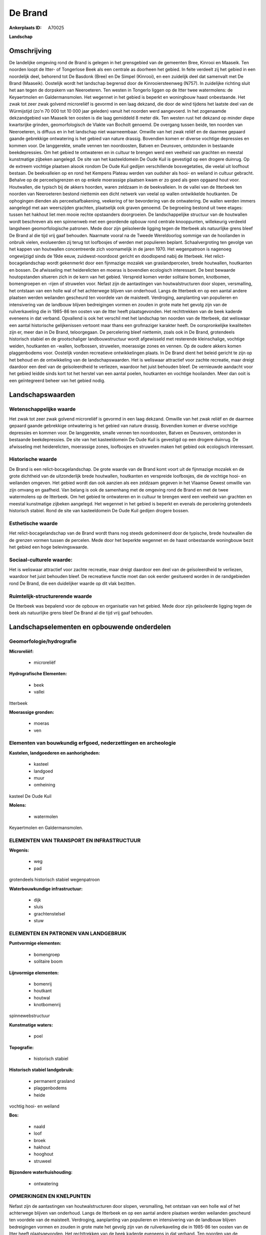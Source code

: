 De Brand
========

:Ankerplaats ID: A70025


**Landschap**



Omschrijving
------------

De landelijke omgeving rond de Brand is gelegen in het grensgebied van
de gemeenten Bree, Kinrooi en Maaseik. Ten noorden loopt de Itter- of
Tongerlose Beek als een centrale as doorheen het gebied. In feite
verdeelt zij het gebied in een noordelijk deel, behorend tot De Basdonk
(Bree) en De Simpel (Kinrooi), en een zuidelijk deel dat samenvalt met
De Brand (Maaseik). Oostelijk wordt het landschap begrensd door de
Kinrooiersteenweg (N757). In zuidelijke richting sluit het aan tegen de
dorpskern van Neeroeteren. Ten westen in Tongerlo liggen op de Itter
twee watermolens: de Keyaertmolen en Galdermansmolen. Het wegennet in
het gebied is beperkt en woningbouw haast onbestaande. Het zwak tot zeer
zwak golvend microreliëf is gevormd in een laag dekzand, die door de
wind tijdens het laatste deel van de Würmijstijd (zo'n 70 000 tot 10 000
jaar geleden) vanuit het noorden werd aangevoerd. In het zogenaamde
dekzandgebied van Maaseik ten oosten is die laag gemiddeld 8 meter dik.
Ten westen rust het dekzand op minder diepe kwartsrijke grinden,
geomorfologisch de Vlakte van Bocholt genoemd. De overgang tussen beide,
ten noorden van Neeroeteren, is diffuus en in het landschap niet
waarneembaar. Omwille van het zwak reliëf en de daarmee gepaard gaande
gebrekkige ontwatering is het gebied van nature drassig. Bovendien komen
er diverse vochtige depressies en kommen voor. De langgerekte, smalle
vennen ten noordoosten, Batven en Deunsven, ontstonden in bestaande
beekdepressies. Om het gebied te ontwateren en in cultuur te brengen
werd een veelheid van grachten en meestal kunstmatige zijbeken
aangelegd. De site van het kasteeldomein De Oude Kuil is gevestigd op
een drogere duinrug. Op de extreem vochtige plaatsen alsook rondom De
Oude Kuil gedijen verschillende bosvegetaties, die veelal uit loofhout
bestaan. De beekvalleien op en rond het Kempens Plateau werden van
oudsher als hooi- en weiland in cultuur gebracht. Behalve op de
perceelsgrenzen en op enkele moerassige plaatsen kwam er zo goed als
geen opgaand hout voor. Houtwallen, die typisch bij de akkers hoorden,
waren zeldzaam in de beekvalleien. In de vallei van de Itterbeek ten
noorden van Neeroeteren bestond niettemin een dicht netwerk van veelal
op wallen ontwikkelde houtkanten. De ophogingen dienden als
perceelsafbakening, veekering of ter bevordering van de ontwatering. De
wallen werden immers aangelegd met aan weerszijden grachten, plaatselijk
ook graven genoemd. De begroeiing bestond uit twee etages: tussen het
hakhout liet men mooie rechte opstaanders doorgroeien. De
landschappelijke structuur van de houtwallen wordt beschreven als een
spinnenweb met een geordende opbouw rond centrale knooppunten,
willekeurig verdeeld langsheen geomorfologische patronen. Mede door zijn
geïsoleerde ligging tegen de Itterbeek als natuurlijke grens bleef De
Brand al die tijd vrij gaaf behouden. Naarmate vooral na de Tweede
Wereldoorlog sommige van de hooilanden in onbruik vielen, evolueerden
zij terug tot loofbosjes of werden met populieren beplant.
Schaalvergroting ten gevolge van het kappen van houtwallen concentreerde
zich voornamelijk in de jaren 1970. Het wegenpatroon is nagenoeg
ongewijzigd sinds de 19de eeuw, zuidwest-noordoost gericht en doodlopend
nabij de Itterbeek. Het relict-bocagelandschap wordt gekenmerkt door een
fijnmazige mozaïek van graslandpercelen, brede houtwallen, houtkanten en
bossen. De afwisseling met heiderelicten en moeras is bovendien
ecologisch interessant. De best bewaarde houtopstanden situeren zich in
de kern van het gebied. Verspreid komen verder solitaire bomen,
knotbomen, bomengroepen en -rijen of struwelen voor. Nefast zijn de
aantastingen van houtwalstructuren door slopen, versmalling, het
ontstaan van een holle wal of het achterwege blijven van onderhoud.
Langs de Itterbeek en op een aantal andere plaatsen werden weilanden
gescheurd ten voordele van de maisteelt. Verdroging, aanplanting van
populieren en intensivering van de landbouw blijven bedreigingen vormen
en zouden in grote mate het gevolg zijn van de ruilverkaveling die in
1985-86 ten oosten van de Itter heeft plaatsgevonden. Het rechttrekken
van de beek kaderde eveneens in dat verband. Opvallend is ook het
verschil met het landschap ten noorden van de Itterbeek, dat weliswaar
een aantal historische gelijkenissen vertoont maar thans een grofmaziger
karakter heeft. De oorspronkelijke kwaliteiten zijn er, meer dan in De
Brand, teloorgegaan. De percelering bleef niettemin, zoals ook in De
Brand, grotendeels historisch stabiel en de grootschaliger
landbouwstructuur wordt afgewisseld met resterende kleinschalige,
vochtige weiden, houtkanten en -wallen, loofbossen, struwelen,
moerassige zones en vennen. Op de oudere akkers komen plaggenbodems
voor. Oostelijk vonden recreatieve ontwikkelingen plaats. In De Brand
dient het beleid gericht te zijn op het behoud en de ontwikkeling van de
landschapswaarden. Het is weliswaar attractief voor zachte recreatie,
maar dreigt daardoor een deel van de geïsoleerdheid te verliezen,
waardoor het juist behouden bleef. De vernieuwde aandacht voor het
gebied leidde sinds kort tot het herstel van een aantal poelen,
houtkanten en vochtige hooilanden. Meer dan ooit is een geïntegreerd
beheer van het gebied nodig.



Landschapswaarden
-----------------


Wetenschappelijke waarde
~~~~~~~~~~~~~~~~~~~~~~~~

Het zwak tot zeer zwak golvend microreliëf is gevormd in een laag
dekzand. Omwille van het zwak reliëf en de daarmee gepaard gaande
gebrekkige ontwatering is het gebied van nature drassig. Bovendien komen
er diverse vochtige depressies en kommen voor. De langgerekte, smalle
vennen ten noordoosten, Batven en Deunsven, ontstonden in bestaande
beekdepressies. De site van het kasteeldomein De Oude Kuil is gevestigd
op een drogere duinrug. De afwisseling met heiderelicten, moerassige
zones, loofbosjes en struwelen maken het gebied ook ecologisch
interessant.

Historische waarde
~~~~~~~~~~~~~~~~~~


De Brand is een relict-bocagelandschap. De grote waarde van de Brand
komt voort uit de fijnmazige mozaïek en de grote dichtheid van de
uitzonderlijk brede houtwallen, houtkanten en verspreide loofbosjes, die
de vochtige hooi- en weilanden omgeven. Het gebied wordt dan ook aanzien
als een zeldzaam gegeven in het Vlaamse Gewest omwille van zijn omvang
en gaafheid. Van belang is ook de samenhang met de omgeving rond de
Brand en met de twee watermolens op de Itterbeek. Om het gebied te
ontwateren en in cultuur te brengen werd een veelheid van grachten en
meestal kunstmatige zijbeken aangelegd. Het wegennet in het gebied is
beperkt en evenals de percelering grotendeels historisch stabiel. Rond
de site van kasteeldomein De Oude Kuil gedijen drogere bossen.

Esthetische waarde
~~~~~~~~~~~~~~~~~~

Het relict-bocagelandschap van de Brand wordt
thans nog steeds gedomineerd door de typische, brede houtwallen die de
grenzen vormen tussen de percelen. Mede door het beperkte wegennet en de
haast onbestaande woningbouw bezit het gebied een hoge belevingswaarde.


Sociaal-culturele waarde:
~~~~~~~~~~~~~~~~~~~~~~~~


Het is weliswaar attractief voor zachte
recreatie, maar dreigt daardoor een deel van de geïsoleerdheid te
verliezen, waardoor het juist behouden bleef. De recreatieve functie
moet dan ook eerder gesitueerd worden in de randgebieden rond De Brand,
die een duidelijker waarde op dit vlak bezitten.

Ruimtelijk-structurerende waarde
~~~~~~~~~~~~~~~~~~~~~~~~~~~~~~~~

De Itterbeek was bepalend voor de opbouw en organisatie van het
gebied. Mede door zijn geïsoleerde ligging tegen de beek als natuurlijke
grens bleef De Brand al die tijd vrij gaaf behouden.



Landschapselementen en opbouwende onderdelen
--------------------------------------------



Geomorfologie/hydrografie
~~~~~~~~~~~~~~~~~~~~~~~~

**Microreliëf:**

 * microreliëf


**Hydrografische Elementen:**

 * beek
 * vallei


Itterbeek

**Moerassige gronden:**

 * moeras
 * ven



Elementen van bouwkundig erfgoed, nederzettingen en archeologie
~~~~~~~~~~~~~~~~~~~~~~~~~~~~~~~~~~~~~~~~~~~~~~~~~~~~~~~~~~~~~~~

**Kastelen, landgoederen en aanhorigheden:**

 * kasteel
 * landgoed
 * muur
 * omheining


kasteel De Oude Kuil

**Molens:**

 * watermolen


Keyaertmolen en Galdermansmolen.

ELEMENTEN VAN TRANSPORT EN INFRASTRUCTUUR
~~~~~~~~~~~~~~~~~~~~~~~~~~~~~~~~~~~~~~~~~

**Wegenis:**

 * weg
 * pad


grotendeels historisch stabiel wegenpatroon

**Waterbouwkundige infrastructuur:**

 * dijk
 * sluis
 * grachtenstelsel
 * stuw



ELEMENTEN EN PATRONEN VAN LANDGEBRUIK
~~~~~~~~~~~~~~~~~~~~~~~~~~~~~~~~~~~~~

**Puntvormige elementen:**

 * bomengroep
 * solitaire boom


**Lijnvormige elementen:**

 * bomenrij
 * houtkant
 * houtwal
 * knotbomenrij

spinnewebstructuur

**Kunstmatige waters:**

 * poel


**Topografie:**

 * historisch stabiel


**Historisch stabiel landgebruik:**

 * permanent grasland
 * plaggenbodems
 * heide


vochtig hooi- en weiland

**Bos:**

 * naald
 * loof
 * broek
 * hakhout
 * hooghout
 * struweel


**Bijzondere waterhuishouding:**

 * ontwatering



OPMERKINGEN EN KNELPUNTEN
~~~~~~~~~~~~~~~~~~~~~~~~

Nefast zijn de aantastingen van houtwalstructuren door slopen,
versmalling, het ontstaan van een holle wal of het achterwege blijven
van onderhoud. Langs de Itterbeek en op een aantal andere plaatsen
werden weilanden gescheurd ten voordele van de maisteelt. Verdroging,
aanplanting van populieren en intensivering van de landbouw blijven
bedreigingen vormen en zouden in grote mate het gevolg zijn van de
ruilverkaveling die in 1985-86 ten oosten van de Itter heeft
plaatsgevonden. Het rechttrekken van de beek kaderde eveneens in dat
verband. Ten noorden van de Itterbeek zijn de oorspronkelijke
kwaliteiten, meer dan in De Brand, teloorgegaan. Oostelijk vonden
recreatieve ontwikkelingen plaats. De recente bebouwing levert geen
bijdrage tot de landschapswaarden.
